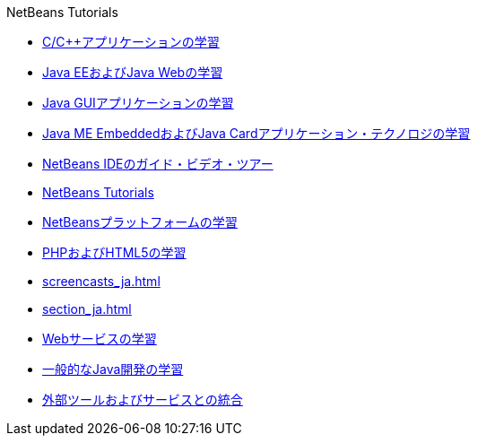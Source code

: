 // 
//     Licensed to the Apache Software Foundation (ASF) under one
//     or more contributor license agreements.  See the NOTICE file
//     distributed with this work for additional information
//     regarding copyright ownership.  The ASF licenses this file
//     to you under the Apache License, Version 2.0 (the
//     "License"); you may not use this file except in compliance
//     with the License.  You may obtain a copy of the License at
// 
//       http://www.apache.org/licenses/LICENSE-2.0
// 
//     Unless required by applicable law or agreed to in writing,
//     software distributed under the License is distributed on an
//     "AS IS" BASIS, WITHOUT WARRANTIES OR CONDITIONS OF ANY
//     KIND, either express or implied.  See the License for the
//     specific language governing permissions and limitations
//     under the License.
//

.NetBeans Tutorials
************************************************
- link:cnd_ja.html[C/C++アプリケーションの学習]
- link:java-ee_ja.html[Java EEおよびJava Webの学習]
- link:matisse_ja.html[Java GUIアプリケーションの学習]
- link:mobility_ja.html[Java ME EmbeddedおよびJava Cardアプリケーション・テクノロジの学習]
- link:intro-screencasts_ja.html[NetBeans IDEのガイド・ビデオ・ツアー]
- link:index_ja.html[NetBeans Tutorials]
- link:platform_ja.html[NetBeansプラットフォームの学習]
- link:php_ja.html[PHPおよびHTML5の学習]
- link:screencasts_ja.html[]
- link:section_ja.html[]
- link:web_ja.html[Webサービスの学習]
- link:java-se_ja.html[一般的なJava開発の学習]
- link:tools_ja.html[外部ツールおよびサービスとの統合]
************************************************


